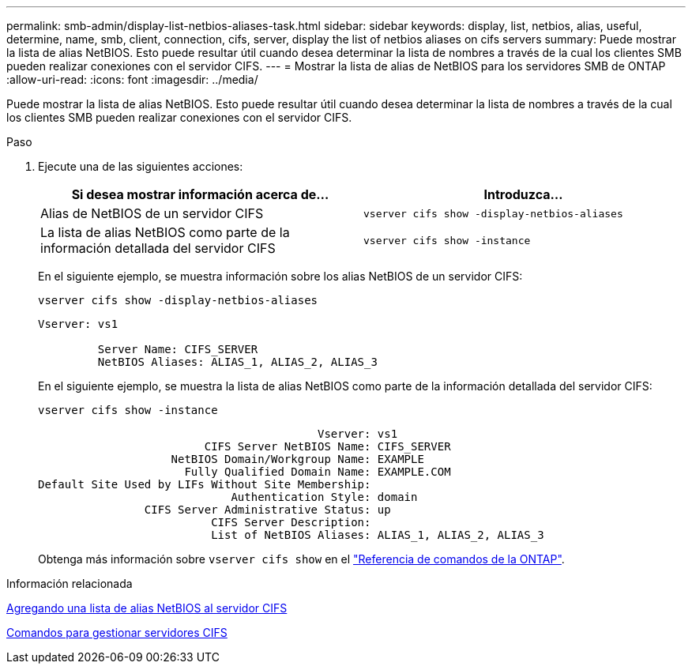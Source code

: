 ---
permalink: smb-admin/display-list-netbios-aliases-task.html 
sidebar: sidebar 
keywords: display, list, netbios, alias, useful, determine, name, smb, client, connection, cifs, server, display the list of netbios aliases on cifs servers 
summary: Puede mostrar la lista de alias NetBIOS. Esto puede resultar útil cuando desea determinar la lista de nombres a través de la cual los clientes SMB pueden realizar conexiones con el servidor CIFS. 
---
= Mostrar la lista de alias de NetBIOS para los servidores SMB de ONTAP
:allow-uri-read: 
:icons: font
:imagesdir: ../media/


[role="lead"]
Puede mostrar la lista de alias NetBIOS. Esto puede resultar útil cuando desea determinar la lista de nombres a través de la cual los clientes SMB pueden realizar conexiones con el servidor CIFS.

.Paso
. Ejecute una de las siguientes acciones:
+
|===
| Si desea mostrar información acerca de... | Introduzca... 


 a| 
Alias de NetBIOS de un servidor CIFS
 a| 
`vserver cifs show -display-netbios-aliases`



 a| 
La lista de alias NetBIOS como parte de la información detallada del servidor CIFS
 a| 
`vserver cifs show -instance`

|===
+
En el siguiente ejemplo, se muestra información sobre los alias NetBIOS de un servidor CIFS:

+
`vserver cifs show -display-netbios-aliases`

+
[listing]
----
Vserver: vs1

         Server Name: CIFS_SERVER
         NetBIOS Aliases: ALIAS_1, ALIAS_2, ALIAS_3
----
+
En el siguiente ejemplo, se muestra la lista de alias NetBIOS como parte de la información detallada del servidor CIFS:

+
`vserver cifs show -instance`

+
[listing]
----

                                          Vserver: vs1
                         CIFS Server NetBIOS Name: CIFS_SERVER
                    NetBIOS Domain/Workgroup Name: EXAMPLE
                      Fully Qualified Domain Name: EXAMPLE.COM
Default Site Used by LIFs Without Site Membership:
                             Authentication Style: domain
                CIFS Server Administrative Status: up
                          CIFS Server Description:
                          List of NetBIOS Aliases: ALIAS_1, ALIAS_2, ALIAS_3
----
+
Obtenga más información sobre `vserver cifs show` en el link:https://docs.netapp.com/us-en/ontap-cli/vserver-cifs-show.html["Referencia de comandos de la ONTAP"^].



.Información relacionada
xref:add-list-netbios-aliases-server-task.adoc[Agregando una lista de alias NetBIOS al servidor CIFS]

xref:commands-manage-servers-reference.adoc[Comandos para gestionar servidores CIFS]
